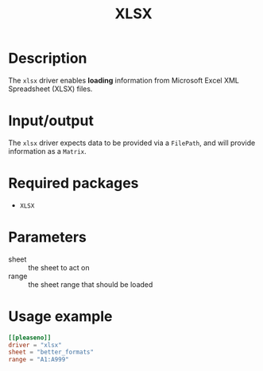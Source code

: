 #+title: XLSX

* Description

The =xlsx= driver enables *loading* information from Microsoft Excel XML Spreadsheet
(XLSX) files.

* Input/output

The =xlsx= driver expects data to be provided via a ~FilePath~, and will provide
information as a ~Matrix~.

* Required packages

+ =XLSX=

* Parameters

+ sheet :: the sheet to act on
+ range :: the sheet range that should be loaded

* Usage example

#+begin_src toml
[[pleaseno]]
driver = "xlsx"
sheet = "better_formats"
range = "A1:A999"
#+end_src
